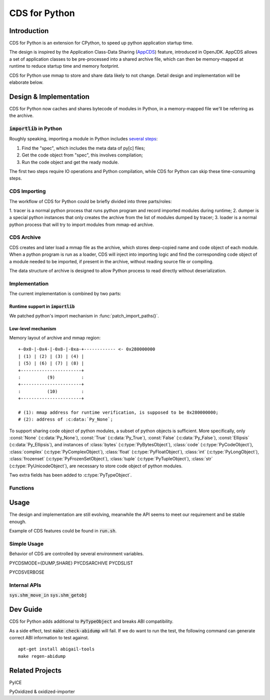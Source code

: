 CDS for Python
~~~~~~~~~~~~~~

Introduction
============

CDS for Python is an extension for CPython,
to speed up python application startup time.

The design is inspired by the Application Class-Data Sharing (AppCDS_) feature,
introduced in OpenJDK.
AppCDS allows a set of application classes to be pre-processed into a shared archive file,
which can then be memory-mapped at runtime to reduce startup time and memory footprint.

CDS for Python use mmap to store and share data likely to not change.
Detail design and implementation will be elaborate below.

Design & Implementation
=======================

CDS for Python now caches and shares bytecode of modules in Python,
in a memory-mapped file we'll be referring as the archive.

:code:`importlib` in Python
---------------------------
Roughly speaking,
importing a module in Python includes `several steps <https://docs.python.org/3/library/importlib.html#approximating-importlib-import-module>`_:

1. Find the "spec", which includes the meta data of py[c] files;
2. Get the code object from "spec", this involves compilation;
3. Run the code object and get the ready module.

The first two steps require IO operations and Python compilation,
while CDS for Python can skip these time-consuming steps.

CDS Importing
-------------
The workflow of CDS for Python could be briefly divided into three parts/roles:

1. tracer is a normal python process that runs python program
and record imported modules during runtime;
2. dumper is a special python instances that only
creates the archive from the list of modules dumped by tracer;
3. loader is a normal python process that will try to
import modules from mmap-ed archive.

CDS Archive
-----------
CDS creates and later load a mmap file as the archive,
which stores deep-copied name and code object of each module.
When a python program is run as a loader,
CDS will inject into importing logic and find the corresponding
code object of a module needed to be imported,
if present in the archive,
without reading source file or compiling.

The data structure of archive is designed to allow Python process
to read directly without deserialization.

Implementation
--------------

The current implementation is combined by two parts:

Runtime support in :code:`importlib`
^^^^^^^^^^^^^^^^^^^^^^^^^^^^^^^^^^^^
We patched python's import mechanism in :func:`patch_import_paths()`.

Low-level mechanism
^^^^^^^^^^^^^^^^^^^

Memory layout of archive and mmap region::

   +-0x0-|-0x4-|-0x8-|-0xa-+------------ <- 0x280000000
   | (1) | (2) | (3) | (4) |
   | (5) | (6) | (7) | (8) |
   +-----------------------+
   :          (9)          :
   +-----------------------+
   :          (10)         :
   +-----------------------+

   # (1): mmap address for runtime verification, is supposed to be 0x280000000;
   # (2): address of :c:data:`Py_None`;

To support sharing code object of python modules,
a subset of python objects is sufficient.
More specifically,
only
:const:`None` (:c:data:`Py_None`),
:const:`True` (:c:data:`Py_True`),
:const:`False` (:c:data:`Py_False`),
:const:`Ellipsis` (:c:data:`Py_Ellipsis`),
and instances of
:class:`bytes` (:c:type:`PyBytesObject`),
:class:`code` (:c:type:`PyCodeObject`),
:class:`complex` (:c:type:`PyComplexObject`),
:class:`float` (:c:type:`PyFloatObject`),
:class:`int` (:c:type:`PyLongObject`),
:class:`frozenset` (:c:type:`PyFrozenSetObject`),
:class:`tuple` (:c:type:`PyTupleObject`),
:class:`str` (:c:type:`PyUnicodeObject`),
are necessary to store code object of python modules.

Two extra fields has been added to :c:type:`PyTypeObject`.

Functions
---------

.. function:: patch_import_paths()

   Patch CDS mechanism when initializing Python instances.

   :source:`Lib/importlib/_bootstrap_external.py`

.. c:type:: HeapArchiveHeader

   WIP

   +--------------------------+-------------------------+--------------------------------+
   | Field                    | C Type                  | Meaning                        |
   +==========================+=========================+================================+
   | :attr:`mapped_addr`      | void \*                 | mmap address for verification  |
   |                          |                         | purpose, should be 0x280000000 |
   +--------------------------+-------------------------+--------------------------------+
   | :attr:`none_addr`        | void \*                 | Address of :c:data:`Py_None`   |
   +--------------------------+-------------------------+--------------------------------+
   | :attr:`true_addr`        | void \*                 |                                |
   +--------------------------+-------------------------+--------------------------------+
   | :attr:`false_addr`       | void \*                 |                                |
   +--------------------------+-------------------------+--------------------------------+
   | :attr:`ellipsis_addr`    | void \*                 |                                |
   +--------------------------+-------------------------+--------------------------------+
   | :attr:`obj`              | PyObject \*             |                                |
   +--------------------------+-------------------------+--------------------------------+
   | :attr:`serialized_count` | int                     |                                |
   +--------------------------+-------------------------+--------------------------------+
   | :attr:`serialized_array` | HeapSerializedObject \* |                                |
   +--------------------------+-------------------------+--------------------------------+

Usage
==========

The design and implementation are still evolving,
meanwhile the API seems to meet our requirement and be stable enough.

Example of CDS features could be found in
:code:`run.sh`.

Simple Usage
------------

Behavior of CDS are controlled by several environment variables.

PYCDSMODE={DUMP,SHARE}
PYCDSARCHIVE
PYCDSLIST

PYCDSVERBOSE

Internal APIs
-------------
:code:`sys.shm_move_in`
:code:`sys.shm_getobj`

Dev Guide
==========

CDS for Python adds additional to :code:`PyTypeObject`
and breaks ABI compatibility.

As a side effect,
test :code:`make check-abidump` will fail.
If we do want to run the test,
the following command can generate correct ABI information to test against.

::

    apt-get install abigail-tools
    make regen-abidump

Related Projects
================

PyICE

PyOxidized & oxidized-importer

.. _AppCDS: https://openjdk.java.net/jeps/310
